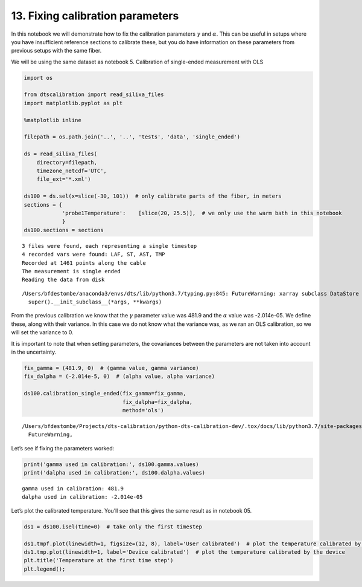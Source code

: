 13. Fixing calibration parameters
=================================

In this notebook we will demonstrate how to fix the calibration
parameters :math:`\gamma` and :math:`\alpha`. This can be useful in
setups where you have insufficient reference sections to calibrate
these, but you do have information on these parameters from previous
setups with the same fiber.

We will be using the same dataset as notebook 5. Calibration of
single-ended measurement with OLS

.. code:: ipython3

    import os
    
    from dtscalibration import read_silixa_files
    import matplotlib.pyplot as plt
    
    %matplotlib inline
    
    filepath = os.path.join('..', '..', 'tests', 'data', 'single_ended')
    
    ds = read_silixa_files(
        directory=filepath,
        timezone_netcdf='UTC',
        file_ext='*.xml')
    
    ds100 = ds.sel(x=slice(-30, 101))  # only calibrate parts of the fiber, in meters
    sections = {
                'probe1Temperature':    [slice(20, 25.5)],  # we only use the warm bath in this notebook
                }
    ds100.sections = sections


.. parsed-literal::

    3 files were found, each representing a single timestep
    4 recorded vars were found: LAF, ST, AST, TMP
    Recorded at 1461 points along the cable
    The measurement is single ended
    Reading the data from disk


.. parsed-literal::

    /Users/bfdestombe/anaconda3/envs/dts/lib/python3.7/typing.py:845: FutureWarning: xarray subclass DataStore should explicitly define __slots__
      super().__init_subclass__(*args, **kwargs)


From the previous calibration we know that the :math:`\gamma` parameter
value was 481.9 and the :math:`\alpha` value was -2.014e-05. We define
these, along with their variance. In this case we do not know what the
variance was, as we ran an OLS calibration, so we will set the variance
to 0.

It is important to note that when setting parameters, the covariances
between the parameters are not taken into account in the uncertainty.

.. code:: ipython3

    fix_gamma = (481.9, 0)  # (gamma value, gamma variance)
    fix_dalpha = (-2.014e-5, 0)  # (alpha value, alpha variance)
    
    ds100.calibration_single_ended(fix_gamma=fix_gamma,
                                   fix_dalpha=fix_dalpha,
                                   method='ols')


.. parsed-literal::

    /Users/bfdestombe/Projects/dts-calibration/python-dts-calibration-dev/.tox/docs/lib/python3.7/site-packages/dask/array/core.py:1361: FutureWarning: The `numpy.ndim` function is not implemented by Dask array. You may want to use the da.map_blocks function or something similar to silence this warning. Your code may stop working in a future release.
      FutureWarning,


Let’s see if fixing the parameters worked:

.. code:: ipython3

    print('gamma used in calibration:', ds100.gamma.values)
    print('dalpha used in calibration:', ds100.dalpha.values)


.. parsed-literal::

    gamma used in calibration: 481.9
    dalpha used in calibration: -2.014e-05


Let’s plot the calibrated temperature. You’ll see that this gives the
same result as in notebook 05.

.. code:: ipython3

    ds1 = ds100.isel(time=0)  # take only the first timestep
    
    ds1.tmpf.plot(linewidth=1, figsize=(12, 8), label='User calibrated')  # plot the temperature calibrated by us
    ds1.tmp.plot(linewidth=1, label='Device calibrated')  # plot the temperature calibrated by the device
    plt.title('Temperature at the first time step')
    plt.legend();



.. image:: 13Fixed_parameter_calibration.ipynb_files/13Fixed_parameter_calibration.ipynb_7_0.png



